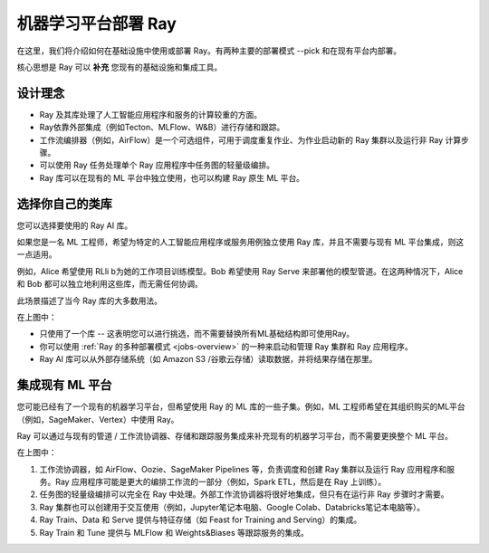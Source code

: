 机器学习平台部署 Ray
==============================

在这里，我们将介绍如何在基础设施中使用或部署 Ray。有两种主要的部署模式 --pick 和在现有平台内部署。

核心思想是 Ray 可以 **补充** 您现有的基础设施和集成工具。

设计理念
-----------------

* Ray 及其库处理了人工智能应用程序和服务的计算较重的方面。
* Ray依靠外部集成（例如Tecton、MLFlow、W&B）进行存储和跟踪。
* 工作流编排器（例如，AirFlow）是一个可选组件，可用于调度重复作业、为作业启动新的 Ray 集群以及运行非 Ray 计算步骤。
* 可以使用 Ray 任务处理单个 Ray 应用程序中任务图的轻量级编排。
* Ray 库可以在现有的 ML 平台中独立使用，也可以构建 Ray 原生 ML 平台。


选择你自己的类库
----------------------------------

您可以选择要使用的 Ray AI 库。

如果您是一名 ML 工程师，希望为特定的人工智能应用程序或服务用例独立使用 Ray 库，并且不需要与现有 ML 平台集成，则这一点适用。

例如，Alice 希望使用 RLli b为她的工作项目训练模型。Bob 希望使用 Ray Serve 来部署他的模型管道。在这两种情况下，Alice 和 Bob 都可以独立地利用这些库，而无需任何协调。

此场景描述了当今 Ray 库的大多数用法。

.. https://docs.google.com/drawings/d/1DcrchNda9m_3MH45NuhgKY49ZCRtj2Xny5dgY0X9PCA/edit

.. image:: /images/air_arch_1.svg

在上图中：

* 只使用了一个库 -- 这表明您可以进行挑选，而不需要替换所有ML基础结构即可使用Ray。
* 你可以使用 :ref:`Ray 的多种部署模式 <jobs-overview>` 的一种来启动和管理 Ray 集群和 Ray 应用程序。
* Ray AI 库可以从外部存储系统（如 Amazon S3 /谷歌云存储）读取数据，并将结果存储在那里。



集成现有 ML 平台
--------------------------------

您可能已经有了一个现有的机器学习平台，但希望使用 Ray 的 ML 库的一些子集。例如，ML 工程师希望在其组织购买的ML平台（例如，SageMaker、Vertex）中使用 Ray。

Ray 可以通过与现有的管道 / 工作流协调器、存储和跟踪服务集成来补充现有的机器学习平台，而不需要更换整个 ML 平台。


.. image:: images/air_arch_2.png


在上图中：

1. 工作流协调器，如 AirFlow、Oozie、SageMaker Pipelines 等，负责调度和创建 Ray 集群以及运行 Ray 应用程序和服务。Ray 应用程序可能是更大的编排工作流的一部分（例如，Spark ETL，然后是在 Ray 上训练）。
2. 任务图的轻量级编排可以完全在 Ray 中处理。外部工作流协调器将很好地集成，但只有在运行非 Ray 步骤时才需要。
3. Ray 集群也可以创建用于交互使用（例如，Jupyter笔记本电脑、Google Colab、Databricks笔记本电脑等）。
4. Ray Train、Data 和 Serve 提供与特征存储（如 Feast for Training and Serving）的集成。
5. Ray Train 和 Tune 提供与 MLFlow 和 Weights&Biases 等跟踪服务的集成。
